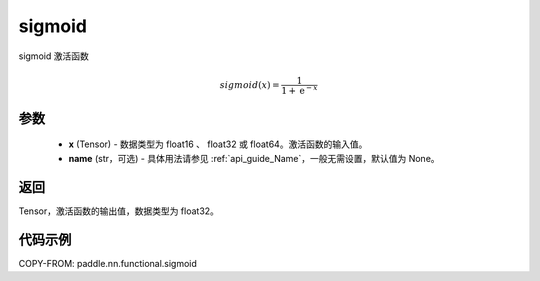.. _cn_api_paddle_nn_functional_sigmoid:

sigmoid
-------------------------------

.. py:function:: paddle.nn.functional.sigmoid(x, name=None)



sigmoid 激活函数

.. math::
    sigmoid(x) = \frac{1}{1 + \mathrm{e}^{-x}}


参数
:::::::::

    - **x** (Tensor) - 数据类型为 float16 、 float32 或 float64。激活函数的输入值。
    - **name** (str，可选) - 具体用法请参见 :ref:`api_guide_Name`，一般无需设置，默认值为 None。

返回
:::::::::

Tensor，激活函数的输出值，数据类型为 float32。

代码示例
:::::::::

COPY-FROM: paddle.nn.functional.sigmoid
